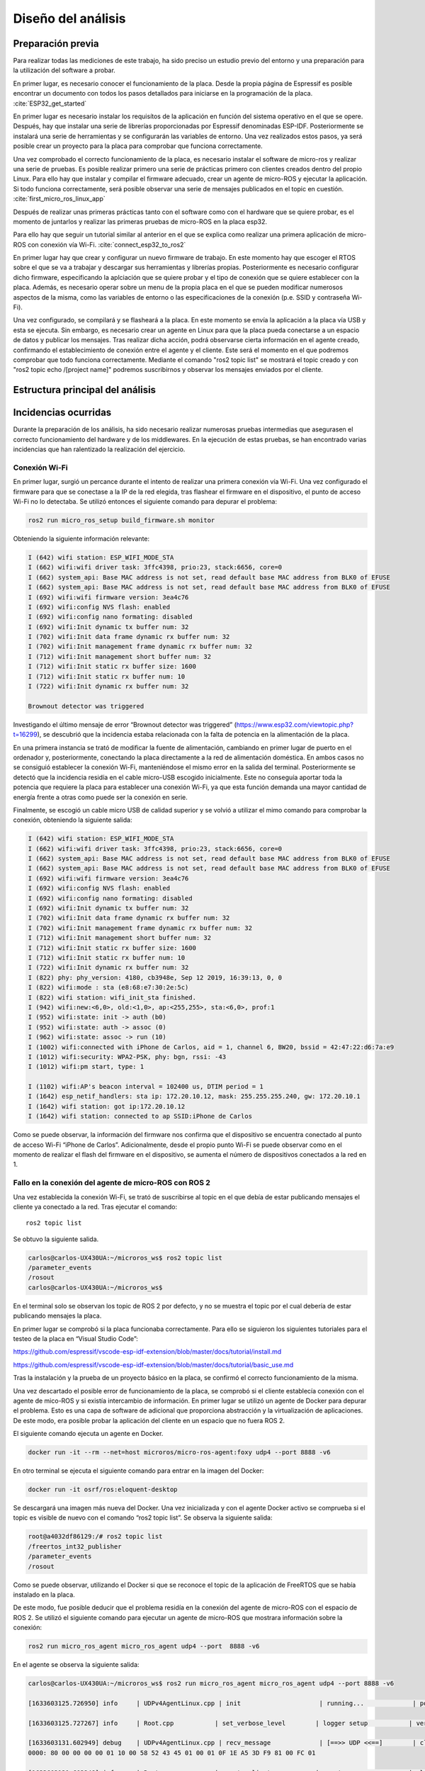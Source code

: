 Diseño del análisis
===================

Preparación previa
------------------

Para realizar todas las mediciones de este trabajo, ha sido preciso
un estudio previo del entorno y una preparación para la utilización
del software a probar.

En primer lugar, es necesario conocer el funcionamiento de la placa.
Desde la propia página de Espressif es posible encontrar un documento
con todos los pasos detallados para iniciarse en la programación de la
placa. :cite:`ESP32_get_started`

En primer lugar es necesario instalar los requisítos de la aplicación en
función del sistema operativo en el que se opere. Después, hay que instalar
una serie de librerías proporcionadas por Espressif denominadas ESP-IDF.
Posteriormente se instalará una serie de herramientas y se configurarán las
variables de entorno. Una vez realizados estos pasos, ya será posible crear
un proyecto para la placa para comprobar que funciona correctamente.

Una vez comprobado el correcto funcionamiento de la placa, es necesario
instalar el software de micro-ros y realizar una serie de pruebas. 
Es posible realizar primero una serie de prácticas primero con clientes
creados dentro del propio Linux. Para ello hay que instalar y compilar
el firmware adecuado, crear un agente de micro-ROS y ejecutar la aplicación.
Si todo funciona correctamente, será posible observar una serie de mensajes
publicados en el topic en cuestión. :cite:`first_micro_ros_linux_app`

Después de realizar unas primeras prácticas tanto con el software como con
el hardware que se quiere probar, es el momento de juntarlos y realizar
las primeras pruebas de micro-ROS en la placa esp32.

Para ello hay que seguir un tutorial similar al anterior en el que se explica
como realizar una primera aplicación de micro-ROS con conexión vía Wi-Fi. 
:cite:`connect_esp32_to_ros2`

En primer lugar hay que crear y configurar un nuevo firmware de trabajo.
En este momento hay que escoger el RTOS sobre el que se va a trabajar y
descargar sus herramientas y librerías propias. Posteriormente es necesario
configurar dicho firmware, especificando la aplciación que se quiere probar
y el tipo de conexión que se quiere establecer con la placa. Además, es necesario
operar sobre un menu de la propia placa en el que se pueden modificar numerosos
aspectos de la misma, como las variables de entorno o las especificaciones
de la conexión (p.e. SSID y contraseña Wi-Fi).

Una vez configurado, se compilará y se flasheará a la placa. En este momento
se envía la aplicación a la placa vía USB y esta se ejecuta. Sin embargo, es
necesario crear un agente en Linux para que la placa pueda conectarse a un
espacio de datos y publicar los mensajes. Tras realizar dicha acción, podrá
observarse cierta información en el agente creado, confirmando el establecimiento
de conexión entre el agente y el cliente. Este será el momento en el que podremos
comprobar que todo funciona correctamente. Mediante el comando "ros2 topic list"
se mostrará el topic creado y con "ros2 topic echo /[project name]" podremos
suscribirnos y observar los mensajes enviados por el cliente.

Estructura principal del análisis
---------------------------------

Incidencias ocurridas
---------------------

Durante la preparación de los análisis, ha sido necesario realizar
numerosas pruebas intermedias que asegurasen el correcto funcionamiento
del hardware y de los middlewares. En la ejecución de estas pruebas,
se han encontrado varias incidencias que han ralentizado la realización
del ejercicio.

Conexión Wi-Fi
++++++++++++++

En primer lugar, surgió un percance durante el intento de realizar
una primera conexión vía Wi-Fi. Una vez configurado el firmware para
que se conectase a la IP de la red elegida, tras flashear el firmware
en el dispositivo, el punto de acceso Wi-Fi no lo detectaba. Se utilizó
entonces el siguiente comando para depurar el problema:

.. code-block:: bash
 
 ros2 run micro_ros_setup build_firmware.sh monitor

Obteniendo la siguiente información relevante:

.. code-block:: bash

    I (642) wifi station: ESP_WIFI_MODE_STA
    I (662) wifi:wifi driver task: 3ffc4398, prio:23, stack:6656, core=0
    I (662) system_api: Base MAC address is not set, read default base MAC address from BLK0 of EFUSE
    I (662) system_api: Base MAC address is not set, read default base MAC address from BLK0 of EFUSE
    I (692) wifi:wifi firmware version: 3ea4c76
    I (692) wifi:config NVS flash: enabled
    I (692) wifi:config nano formating: disabled
    I (692) wifi:Init dynamic tx buffer num: 32
    I (702) wifi:Init data frame dynamic rx buffer num: 32
    I (702) wifi:Init management frame dynamic rx buffer num: 32
    I (712) wifi:Init management short buffer num: 32
    I (712) wifi:Init static rx buffer size: 1600
    I (712) wifi:Init static rx buffer num: 10
    I (722) wifi:Init dynamic rx buffer num: 32

    Brownout detector was triggered

Investigando el último mensaje de error “Brownout detector was triggered”
(https://www.esp32.com/viewtopic.php?t=16299), se descubrió que la incidencia
estaba relacionada con la falta de potencia en la alimentación de la placa.

En una primera instancia se trató de modificar la fuente de alimentación,
cambiando en primer lugar de puerto en el ordenador y, posteriormente,
conectando la placa directamente a la red de alimentación doméstica. En
ambos casos no se consiguió establecer la conexión Wi-Fi, manteniéndose el
mismo error en la salida del terminal. Posteriormente se detectó que la
incidencia residía en el cable micro-USB escogido inicialmente. Este no
conseguía aportar toda la potencia que requiere la placa para establecer
una conexión Wi-Fi, ya que esta función demanda una mayor cantidad de energía
frente a otras como puede ser la conexión en serie.

Finalmente, se escogió un cable micro USB de calidad superior y se
volvió a utilizar el mimo comando para comprobar la conexión, obteniendo
la siguiente salida:

.. code-block:: console

    I (642) wifi station: ESP_WIFI_MODE_STA
    I (662) wifi:wifi driver task: 3ffc4398, prio:23, stack:6656, core=0
    I (662) system_api: Base MAC address is not set, read default base MAC address from BLK0 of EFUSE
    I (662) system_api: Base MAC address is not set, read default base MAC address from BLK0 of EFUSE
    I (692) wifi:wifi firmware version: 3ea4c76
    I (692) wifi:config NVS flash: enabled
    I (692) wifi:config nano formating: disabled
    I (692) wifi:Init dynamic tx buffer num: 32
    I (702) wifi:Init data frame dynamic rx buffer num: 32
    I (702) wifi:Init management frame dynamic rx buffer num: 32
    I (712) wifi:Init management short buffer num: 32
    I (712) wifi:Init static rx buffer size: 1600
    I (712) wifi:Init static rx buffer num: 10
    I (722) wifi:Init dynamic rx buffer num: 32
    I (822) phy: phy_version: 4180, cb3948e, Sep 12 2019, 16:39:13, 0, 0
    I (822) wifi:mode : sta (e8:68:e7:30:2e:5c)
    I (822) wifi station: wifi_init_sta finished.
    I (942) wifi:new:<6,0>, old:<1,0>, ap:<255,255>, sta:<6,0>, prof:1
    I (952) wifi:state: init -> auth (b0)
    I (952) wifi:state: auth -> assoc (0)
    I (962) wifi:state: assoc -> run (10)
    I (1002) wifi:connected with iPhone de Carlos, aid = 1, channel 6, BW20, bssid = 42:47:22:d6:7a:e9
    I (1012) wifi:security: WPA2-PSK, phy: bgn, rssi: -43
    I (1012) wifi:pm start, type: 1

    I (1102) wifi:AP's beacon interval = 102400 us, DTIM period = 1
    I (1642) esp_netif_handlers: sta ip: 172.20.10.12, mask: 255.255.255.240, gw: 172.20.10.1
    I (1642) wifi station: got ip:172.20.10.12
    I (1642) wifi station: connected to ap SSID:iPhone de Carlos

Como se puede observar, la información del firmware nos confirma que
el dispositivo se encuentra conectado al punto de acceso Wi-Fi
“iPhone de Carlos”. Adicionalmente, desde el propio punto Wi-Fi se puede
observar como en el momento de realizar el flash del firmware en el dispositivo,
se aumenta el número de dispositivos conectados a la red en 1.

Fallo en la conexión del agente de micro-ROS con ROS 2
++++++++++++++++++++++++++++++++++++++++++++++++++++++

Una vez establecida la conexión Wi-Fi, se trató de suscribirse al
topic en el que debía de estar publicando mensajes el cliente ya
conectado a la red. Tras ejecutar el comando:

::
 
 ros2 topic list

Se obtuvo la siguiente salida.

.. code-block:: bash

    carlos@carlos-UX430UA:~/microros_ws$ ros2 topic list
    /parameter_events
    /rosout
    carlos@carlos-UX430UA:~/microros_ws$

En el terminal solo se observan los topic de ROS 2 por defecto,
y no se muestra el topic por el cual debería de estar publicando
mensajes la placa.

En primer lugar se comprobó si la placa funcionaba correctamente.
Para ello se siguieron los  siguientes tutoriales para el testeo de
la placa en “Visual Studio Code”:

https://github.com/espressif/vscode-esp-idf-extension/blob/master/docs/tutorial/install.md

https://github.com/espressif/vscode-esp-idf-extension/blob/master/docs/tutorial/basic_use.md

Tras la instalación y la prueba de un proyecto básico en la placa,
se confirmó el correcto funcionamiento de la misma.

Una vez descartado el posible error de funcionamiento de la placa,
se comprobó si el cliente establecía conexión  con el agente de mico-ROS
y si existía intercambio de información. En primer lugar se utilizó un
agente de Docker para depurar el problema. Esto es una capa de software
de adicional que proporciona abstracción y la virtualización de
aplicaciones. De este modo, era posible probar la aplicación del cliente
en un espacio que no fuera ROS 2.

El siguiente comando ejecuta un agente en Docker.

.. code-block:: bash

    docker run -it --rm --net=host microros/micro-ros-agent:foxy udp4 --port 8888 -v6

En otro terminal se ejecuta el siguiente comando para entrar en
la imagen del Docker:

.. code-block:: bash

    docker run -it osrf/ros:eloquent-desktop

Se descargará una imagen más nueva del Docker. Una vez inicializada
y con el agente Docker activo se comprueba si el topic es visible de
nuevo con el comando “ros2 topic list”. Se observa la siguiente salida:

.. code-block:: console

    root@a4032df86129:/# ros2 topic list
    /freertos_int32_publisher
    /parameter_events
    /rosout

Como se puede observar, utilizando el Docker si que se reconoce el topic
de la aplicación de FreeRTOS que se había instalado en la placa.

De este modo, fue posible deducir que el problema residía en la conexión
del agente de micro-ROS con el espacio de ROS 2. Se utilizó el siguiente
comando para ejecutar un agente de micro-ROS que mostrara información sobre
la conexión:

.. code-block:: bash

    ros2 run micro_ros_agent micro_ros_agent udp4 --port  8888 -v6

En el agente se observa la siguiente salida:

.. code-block:: console

    carlos@carlos-UX430UA:~/microros_ws$ ros2 run micro_ros_agent micro_ros_agent udp4 --port 8888 -v6

    [1633603125.726950] info     | UDPv4AgentLinux.cpp | init                     | running...             | port: 8888

    [1633603125.727267] info     | Root.cpp           | set_verbose_level        | logger setup           | verbose_level: 6

    [1633603131.602949] debug    | UDPv4AgentLinux.cpp | recv_message             | [==>> UDP <<==]        | client_key: 0x00000000, len: 24, data: 
    0000: 80 00 00 00 00 01 10 00 58 52 43 45 01 00 01 0F 1E A5 3D F9 81 00 FC 01

    [1633603131.603248] info     | Root.cpp           | create_client            | create                 | client_key: 0x1EA53DF9, session_id: 0x81

    [1633603131.603400] info     | SessionManager.hpp | establish_session        | session established    | client_key: 0x1EA53DF9, address: 172.20.10.12:26313

    [1633603131.603645] debug    | UDPv4AgentLinux.cpp | send_message             | [** <<UDP>> **]        | client_key: 0x1EA53DF9, len: 19, data: 
    0000: 81 00 00 00 04 01 0B 00 00 00 58 52 43 45 01 00 01 0F 00

    [1633603131.934983] info     | ProxyClient.cpp    | create_participant       | participant created    | client_key: 0x1EA53DF9, participant_id: 0x000(1)
    0000: 81 80 00 00 05 01 06 00 00 0A 00 01 00 00

    [1633603132.191877] info     | ProxyClient.cpp    | create_topic             | topic created          | client_key: 0x1EA53DF9, topic_id: 0x000(2), participant_id: 0x000(1)

    [1633603132.287776] info     | ProxyClient.cpp    | create_publisher         | publisher created      | client_key: 0x1EA53DF9, publisher_id: 0x000(3), participant_id: 0x000(1)

    [1633603132.350367] info     | ProxyClient.cpp    | create_datawriter        | datawriter created     | client_key: 0x1EA53DF9, datawriter_id: 0x000(5), publisher_id: 0x000(3)
    
    [1633603133.465362] debug    | DataWriter.cpp     | write                    | [** <<DDS>> **]        | client_key: 0x00000000, len: 4, data: 0000: 00 00 00 00

La información más relevante reside en comprobar que el agente y el cliente
establecen una conexión y, aun más importante, que el agente de micro-ROS
publica los mensajes en el DDS. De este modo era complicado averiguar el hecho
de que, publicándose mensajes en la red de ROS 2, estos no eran reconocidos
desde la computadora. Se investigó este fallo a través de fuentes externas
(https://github.com/micro-ROS/micro_ros_arduino/issues/7) y se averiguó que
el problema residía en el dominio de ROS escogido previamente.

Este se puede escoger a través de una variable del entorno denominada
“ROS_DOMAIN_ID”. En uno de los tutoriales realizados para el aprendizaje
del manejo de ROS 2, era necesario establecer esta variable en el
fichero .bashrc. Sin embargo, en las aplicaciones que ofrecen los RTOS,
este no es el dominio empleado, por lo cuál no es posible observar los
mensajes que se publican en el espacio DDS. Una vez suprimida esta línea
de código en el fichero .bashrc, se volvió a ejecutar todo el proceso
(flasheo del firmware y creación del agente). Finalmente, tras conectar
el cliente con el agente ya era posible observar tanto los nodos como los
topic a los que estaba conectada la placa.

.. code-block:: bash

    carlos@carlos-UX430UA:~/microros_ws$ ros2 topic list
    /freertos_int32_publisher
    /parameter_events
    /rosout
    carlos@carlos-UX430UA:~/microros_ws$ ros2 node list
    /freertos_int32_publisher
